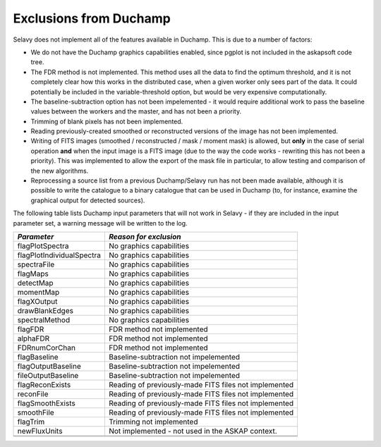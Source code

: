 Exclusions from Duchamp
=======================

Selavy does not implement all of the features available in Duchamp. This is due to a number of factors:

* We do not have the Duchamp graphics capabilities enabled, since pgplot is not included in the askapsoft code tree.
* The FDR method is not implemented. This method uses all the data to find the optimum threshold, and it is not completely clear how this works in the distributed case, when a given worker only sees part of the data. It could potentially be included in the variable-threshold option, but would be very expensive computationally.
* The baseline-subtraction option has not been impelemented - it would require additional work to pass the baseline values between the workers and the master, and has not been a priority.
* Trimming of blank pixels has not been implemented.
* Reading previously-created smoothed or reconstructed versions of the image has not been implemented.
* Writing of FITS images (smoothed / reconstructed / mask / moment mask) is allowed, but **only** in the case of serial operation **and** when the input image is a FITS image (due to the way the code works - rewriting this has not been a priority). This was implemented to allow the export of the mask file in particular, to allow testing and comparison of the new algorithms.
* Reprocessing a source list from a previous Duchamp/Selavy run has not been made available, although it is possible to write the catalogue to a binary catalogue that can be used in Duchamp (to, for instance, examine the graphical output for detected sources).

The following table lists Duchamp input parameters that will not work in Selavy - if they are included in the input parameter set, a warning message will be written to the log.

+--------------------------+--------------------------------------------------------------+
| *Parameter*              |                    *Reason for exclusion*                    |
+==========================+==============================================================+
|flagPlotSpectra           |No graphics capabilities                                      |
+--------------------------+--------------------------------------------------------------+
|flagPlotIndividualSpectra |No graphics capabilities                                      |
+--------------------------+--------------------------------------------------------------+
|spectraFile               |No graphics capabilities                                      |
+--------------------------+--------------------------------------------------------------+
|flagMaps                  |No graphics capabilities                                      |
+--------------------------+--------------------------------------------------------------+
|detectMap                 |No graphics capabilities                                      |
+--------------------------+--------------------------------------------------------------+
|momentMap                 |No graphics capabilities                                      |
+--------------------------+--------------------------------------------------------------+
|flagXOutput               |No graphics capabilities                                      |
+--------------------------+--------------------------------------------------------------+
|drawBlankEdges            |No graphics capabilities                                      |
+--------------------------+--------------------------------------------------------------+
|spectralMethod            |No graphics capabilities                                      |
+--------------------------+--------------------------------------------------------------+
|flagFDR                   |FDR method not implemented                                    |
+--------------------------+--------------------------------------------------------------+
|alphaFDR                  |FDR method not implemented                                    |
+--------------------------+--------------------------------------------------------------+
|FDRnumCorChan             |FDR method not implemented                                    |
+--------------------------+--------------------------------------------------------------+
|flagBaseline              |Baseline-subtraction not impelemented                         |
+--------------------------+--------------------------------------------------------------+
|flagOutputBaseline        |Baseline-subtraction not impelemented                         |
+--------------------------+--------------------------------------------------------------+
|fileOutputBaseline        |Baseline-subtraction not impelemented                         |
+--------------------------+--------------------------------------------------------------+
|flagReconExists           |Reading of previously-made FITS files not implemented         |
+--------------------------+--------------------------------------------------------------+
|reconFile                 |Reading of previously-made FITS files not implemented         |
+--------------------------+--------------------------------------------------------------+
|flagSmoothExists          |Reading of previously-made FITS files not implemented         |
+--------------------------+--------------------------------------------------------------+
|smoothFile                |Reading of previously-made FITS files not implemented         |
+--------------------------+--------------------------------------------------------------+
|flagTrim                  |Trimming not implemented                                      |
+--------------------------+--------------------------------------------------------------+
|newFluxUnits              |Not implemented - not used in the ASKAP context.              |
+--------------------------+--------------------------------------------------------------+
|                          |                                                              |
+--------------------------+--------------------------------------------------------------+
|                          |                                                              |
+--------------------------+--------------------------------------------------------------+


